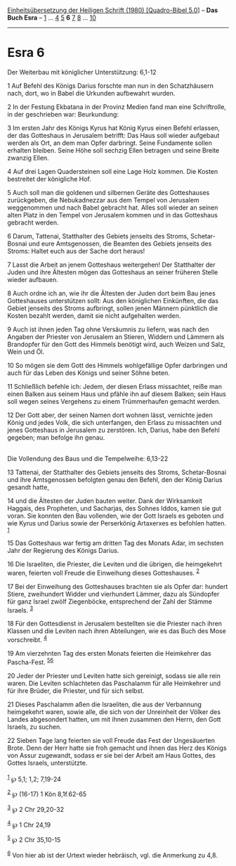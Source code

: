 :PROPERTIES:
:ID:       cf071985-3d3e-4787-8bdb-b862c950ad13
:END:
<<navbar>>
[[../index.html][Einheitsübersetzung der Heiligen Schrift (1980)
[Quadro-Bibel 5.0]]] -- *Das Buch Esra* -- [[file:Esra_1.html][1]] ...
[[file:Esra_4.html][4]] [[file:Esra_5.html][5]] *6*
[[file:Esra_7.html][7]] [[file:Esra_8.html][8]] ...
[[file:Esra_10.html][10]]

--------------

* Esra 6
  :PROPERTIES:
  :CUSTOM_ID: esra-6
  :END:

<<verses>>

<<v1>>
**** Der Weiterbau mit königlicher Unterstützung: 6,1-12
     :PROPERTIES:
     :CUSTOM_ID: der-weiterbau-mit-königlicher-unterstützung-61-12
     :END:
1 Auf Befehl des Königs Darius forschte man nun in den Schatzhäusern
nach, dort, wo in Babel die Urkunden aufbewahrt wurden.

<<v2>>
2 In der Festung Ekbatana in der Provinz Medien fand man eine
Schriftrolle, in der geschrieben war: Beurkundung:

<<v3>>
3 Im ersten Jahr des Königs Kyrus hat König Kyrus einen Befehl erlassen,
der das Gotteshaus in Jerusalem betrifft: Das Haus soll wieder aufgebaut
werden als Ort, an dem man Opfer darbringt. Seine Fundamente sollen
erhalten bleiben. Seine Höhe soll sechzig Ellen betragen und seine
Breite zwanzig Ellen.

<<v4>>
4 Auf drei Lagen Quadersteinen soll eine Lage Holz kommen. Die Kosten
bestreitet der königliche Hof.

<<v5>>
5 Auch soll man die goldenen und silbernen Geräte des Gotteshauses
zurückgeben, die Nebukadnezzar aus dem Tempel von Jerusalem weggenommen
und nach Babel gebracht hat. Alles soll wieder an seinen alten Platz in
den Tempel von Jerusalem kommen und in das Gotteshaus gebracht werden.

<<v6>>
6 Darum, Tattenai, Statthalter des Gebiets jenseits des Stroms,
Schetar-Bosnai und eure Amtsgenossen, die Beamten des Gebiets jenseits
des Stroms: Haltet euch aus der Sache dort heraus!

<<v7>>
7 Lasst die Arbeit an jenem Gotteshaus weitergehen! Der Statthalter der
Juden und ihre Ältesten mögen das Gotteshaus an seiner früheren Stelle
wieder aufbauen.

<<v8>>
8 Auch ordne ich an, wie ihr die Ältesten der Juden dort beim Bau jenes
Gotteshauses unterstützen sollt: Aus den königlichen Einkünften, die das
Gebiet jenseits des Stroms aufbringt, sollen jenen Männern pünktlich die
Kosten bezahlt werden, damit sie nicht aufgehalten werden.

<<v9>>
9 Auch ist ihnen jeden Tag ohne Versäumnis zu liefern, was nach den
Angaben der Priester von Jerusalem an Stieren, Widdern und Lämmern als
Brandopfer für den Gott des Himmels benötigt wird, auch Weizen und Salz,
Wein und Öl.

<<v10>>
10 So mögen sie dem Gott des Himmels wohlgefällige Opfer darbringen und
auch für das Leben des Königs und seiner Söhne beten.

<<v11>>
11 Schließlich befehle ich: Jedem, der diesen Erlass missachtet, reiße
man einen Balken aus seinem Haus und pfähle ihn auf diesem Balken; sein
Haus soll wegen seines Vergehens zu einem Trümmerhaufen gemacht werden.

<<v12>>
12 Der Gott aber, der seinen Namen dort wohnen lässt, vernichte jeden
König und jedes Volk, die sich unterfangen, den Erlass zu missachten und
jenes Gotteshaus in Jerusalem zu zerstören. Ich, Darius, habe den Befehl
gegeben; man befolge ihn genau.\\
\\

<<v13>>
**** Die Vollendung des Baus und die Tempelweihe: 6,13-22
     :PROPERTIES:
     :CUSTOM_ID: die-vollendung-des-baus-und-die-tempelweihe-613-22
     :END:
13 Tattenai, der Statthalter des Gebiets jenseits des Stroms,
Schetar-Bosnai und ihre Amtsgenossen befolgten genau den Befehl, den der
König Darius gesandt hatte,

<<v14>>
14 und die Ältesten der Juden bauten weiter. Dank der Wirksamkeit
Haggais, des Propheten, und Sacharjas, des Sohnes Iddos, kamen sie gut
voran. Sie konnten den Bau vollenden, wie der Gott Israels es geboten
und wie Kyrus und Darius sowie der Perserkönig Artaxerxes es befohlen
hatten. ^{[[#fn1][1]]}

<<v15>>
15 Das Gotteshaus war fertig am dritten Tag des Monats Adar, im sechsten
Jahr der Regierung des Königs Darius.

<<v16>>
16 Die Israeliten, die Priester, die Leviten und die übrigen, die
heimgekehrt waren, feierten voll Freude die Einweihung dieses
Gotteshauses. ^{[[#fn2][2]]}

<<v17>>
17 Bei der Einweihung des Gotteshauses brachten sie als Opfer dar:
hundert Stiere, zweihundert Widder und vierhundert Lämmer, dazu als
Sündopfer für ganz Israel zwölf Ziegenböcke, entsprechend der Zahl der
Stämme Israels. ^{[[#fn3][3]]}

<<v18>>
18 Für den Gottesdienst in Jerusalem bestellten sie die Priester nach
ihren Klassen und die Leviten nach ihren Abteilungen, wie es das Buch
des Mose vorschreibt. ^{[[#fn4][4]]}

<<v19>>
19 Am vierzehnten Tag des ersten Monats feierten die Heimkehrer das
Pascha-Fest. ^{[[#fn5][5]][[#fn6][6]]}

<<v20>>
20 Jeder der Priester und Leviten hatte sich gereinigt, sodass sie alle
rein waren. Die Leviten schlachteten das Paschalamm für alle Heimkehrer
und für ihre Brüder, die Priester, und für sich selbst.

<<v21>>
21 Dieses Paschalamm aßen die Israeliten, die aus der Verbannung
heimgekehrt waren, sowie alle, die sich von der Unreinheit der Völker
des Landes abgesondert hatten, um mit ihnen zusammen den Herrn, den Gott
Israels, zu suchen.

<<v22>>
22 Sieben Tage lang feierten sie voll Freude das Fest der Ungesäuerten
Brote. Denn der Herr hatte sie froh gemacht und ihnen das Herz des
Königs von Assur zugewandt, sodass er sie bei der Arbeit am Haus Gottes,
des Gottes Israels, unterstützte.\\
\\

^{[[#fnm1][1]]} ℘ 5,1; 1,2; 7,19-24

^{[[#fnm2][2]]} ℘ (16-17) 1 Kön 8,1f.62-65

^{[[#fnm3][3]]} ℘ 2 Chr 29,20-32

^{[[#fnm4][4]]} ℘ 1 Chr 24,19

^{[[#fnm5][5]]} ℘ 2 Chr 35,10-15

^{[[#fnm6][6]]} Von hier ab ist der Urtext wieder hebräisch, vgl. die
Anmerkung zu 4,8.
